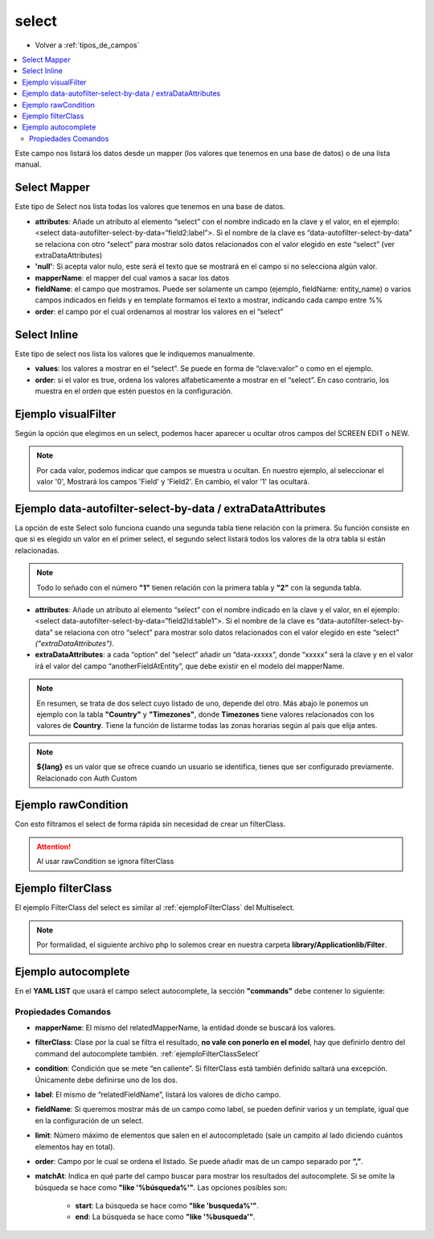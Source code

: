 select
======

* Volver a :ref:`tipos_de_campos`

.. contents::
   :local:
   :depth: 3

Este campo nos listará los datos desde un mapper (los valores que tenemos en una base de datos) o de una lista manual.

.. _selectMapper:

Select Mapper
-------------

Este tipo de Select nos lista todas los valores que tenemos en una base de datos.

.. code-block:: yaml
   :emphasize-lines: 3-12

    fieldName:
      title: _('Field Name')
      type: select
      source: 
        data: mapper
        config: 
          'null': _("Sin asignar")
          mapperName: \MyApp\Mapper\Sql\Entity
          fieldName: 
            fields: 
              - name
            template: '%name%'
          order: name

* **attributes**: Añade un atributo al elemento “select” con el nombre indicado en la clave y el valor, en el ejemplo: <select data-autofilter-select-by-data=“field2:label”>. Si el nombre de la clave es “data-autofilter-select-by-data” se relaciona con otro “select” para mostrar solo datos relacionados con el valor elegido en este “select” (ver extraDataAttributes)
* **'null'**: Si acepta valor nulo, este será el texto que se mostrará en el campo si no selecciona algún valor.
* **mapperName**: el mapper del cual vamos a sacar los datos
* **fieldName**: el campo que mostramos. Puede ser solamente un campo (ejemplo, fieldName: entity_name) o varios campos indicados en fields y en template formamos el texto a mostrar, indicando cada campo entre %%
* **order**: el campo por el cual ordenamos al mostrar los valores en el “select”

.. _selectInline:

Select Inline
-------------

Este tipo de select nos lista los valores que le indiquemos manualmente.

.. code-block:: yaml
   :emphasize-lines: 3-11

    fieldName: 
      title: _('Field Name')
      type: select
      defaultValue: 0
      source: 
        data: inline
        values: 
          '0': 
            title: _("No")
          '1': 
            title: _("Yes")
            
* **values**: los valores a mostrar en el “select”. Se puede en forma de “clave:valor” o como en el ejemplo.
* **order**: si el valor es true, ordena los valores alfabeticamente a mostrar en el “select”. En caso contrario, los muestra en el orden que estén puestos en la configuración.

Ejemplo visualFilter
--------------------

Según la opción que elegimos en un select, podemos hacer aparecer u ocultar otros campos del SCREEN EDIT o NEW.

.. code-block:: yaml
   :emphasize-lines: 10-12,15-17

    fieldName: 
      title: _('Field Name')
      type: select
      defaultValue: 0
      source: 
        data: inline
        values: 
          '0': 
            title: _("No")
            visualFilter:
              show: ["Field", "Field2"]
              hide: []
          '1': 
            title: _("Yes")
            visualFilter:
               show: []
               hide: ["Field", "Field2"]
               
.. note::
   Por cada valor, podemos indicar que campos se muestra u ocultan. En nuestro ejemplo, al seleccionar el valor '0', Mostrará
   los campos 'Field' y 'Field2'. En cambio, el valor '1' las ocultará.
   
.. seealso:: 
   Aunque el ejemplo es del tipo :ref:`selectInline`, también funciona para el :ref:`selectMapper`.

Ejemplo data-autofilter-select-by-data / extraDataAttributes
------------------------------------------------------------

La opción de este Select solo funciona cuando una segunda tabla tiene relación con la primera. Su función consiste en que si es
elegido un valor en el primer select, el segundo select listará todos los valores de la otra tabla si están relacionadas.

.. note::
   Todo lo señado con el número **"1"** tienen relación con la primera tabla y **"2"** con la segunda tabla.

.. code-block:: yaml
   :emphasize-lines: 4-5,7,9-12,18,21-25
   
    field1Id: 
      title: _('field 1 Name')
      type: select
      attributes:
        data-autofilter-select-by-data: "field2Id:table1"
      source: 
        data: mapper
        config:
          'null': _("Unasigned")
          mapperName: \MyApp\Mapper\Sql\Entity1
          fieldName: name1 # Nombre de la columna que se listará en el Select
          order: name1

    field2Id: 
      title: _('Field 2 Name')
      type: select
      source: 
        data: mapper
        config: 
          'null': _("Unasigned")  
          mapperName: \Myapp\Mapper\Sql\Entity2
          fieldName: name2
          extraDataAttributes:
            table: field1Id
          order: name2

* **attributes**: Añade un atributo al elemento “select” con el nombre indicado en la clave y el valor, en el ejemplo: <select data-autofilter-select-by-data=“field2Id:table1”>. Si el nombre de la clave es “data-autofilter-select-by-data” se relaciona con otro “select” para mostrar solo datos relacionados con el valor elegido en este “select” *("extraDataAttributes")*.
* **extraDataAttributes**: a cada “option” del “select” añadir un “data-xxxxx”, donde “xxxxx” será la clave y en el valor irá el valor del campo “anotherFieldAtEntity”, que debe existir en el modelo del mapperName.

.. note::
   En resumen, se trata de dos select cuyo listado de uno, depende del otro. Más abajo le ponemos un ejemplo con la tabla **"Country"** y **"Timezones"**,
   donde **Timezones** tiene valores relacionados con los valores de **Country**. Tiene la función de listarme todas las zonas 
   horarias según al país que elija antes.

.. code-block:: yaml
   :emphasize-lines: 4-5,7,9-12,18,21-25

    countryId: 
      title: _('Country')
      type: select
      attributes:
        data-autofilter-select-by-data: "timezoneId:country"
      source: 
        data: mapper
        config:
	  'null': _("Unasigned")
          mapperName: \KlearInterval\Mapper\Sql\Countries
          fieldName: name
          order: name_${lang} 

    timezoneId: 
      title: _('Timezone')
      type: select
      source: 
        data: mapper
        config: 
          'null': _("Unasigned")
          mapperName: \KlearInterval\Mapper\Sql\Timezones
          fieldName: tz
          extraDataAttributes:
            country: countryId
          order: tz
          
.. image:: img/country-timezone.png

.. note::
   **${lang}** es un valor que se ofrece cuando un usuario se identifica, tienes que ser configurado previamente. Relacionado con Auth Custom

.. _ejemploFilterClassSelect:

Ejemplo rawCondition
--------------------

Con esto filtramos el select de forma rápida sin necesidad de crear un filterClass.

.. code-block:: yaml
   :emphasize-lines: 9
   
    fieldName:
      title: _('Field Name')
      type: select
      source: 
        data: mapper
        config: 
          'null': _("Unasigned")
          mapperName: \MyApp\Mapper\Sql\Entity
          rawCondition: "name like 'irontec'"
          fieldName: 
            fields: 
              - name
            template: '%name%'
          order: name 
          
.. attention:: 

   Al usar rawCondition se ignora filterClass  

Ejemplo filterClass
-------------------

El ejemplo FilterClass del select es similar al :ref:`ejemploFilterClass` del Multiselect.

.. code-block:: yaml
   :emphasize-lines: 9

    fieldName:
      title: _('Field Name')
      type: select
      source: 
        data: mapper
        config: 
          'null': _("Unasigned")
          mapperName: \MyApp\Mapper\Sql\Entity
          filterClass: MyApplib_Filter_Name
          fieldName: 
            fields: 
              - name
            template: '%name%'
          order: name
          
.. note::
   Por formalidad, el siguiente archivo php lo solemos crear en nuestra carpeta **library/Applicationlib/Filter**.


.. code-block:: php
   :linenos:
   :emphasize-lines: 3,5,7-23,25-31

   <?php
   
   class MyApplib_Filter_Name implements KlearMatrix_Model_Field_Select_Filter_Interface
   {
       protected $_condition = array();
   
       public function setRouteDispatcher(KlearMatrix_Model_RouteDispatcher $routeDispatcher)
       {
           //Get Action
           $currentAction = $routeDispatcher->getActionName();
           
           //Get Controller
           $currentController = $routeDispatcher->getControllerName();
           
           //Get ModelName and your Controller
           $currentItemName = $routeDispatcher->getCurrentItemName();
           
           //NUESTRA CONDICIÓN CON CODIO WHERE MYSQL
           $this->_condition[] = "active = 1"; 
           //En este ejemplo decimos que solo muestre los valores cuyo campo Active = 1
           
           return true;
       }
   
       public function getCondition()
       {
           if (count($this->_condition) > 0) {
               return '(' . implode(" AND ", $this->_condition) . ')';
           }
           return;
       } 
       
   }

Ejemplo autocomplete
--------------------

.. code-block:: yaml
   :emphasize-lines: 13-15

   fieldName: 
     type: select
     source: 
       data: mapper
       config: 
         'null': _("Unasigned")
         mapperName: \MyApp\Mapper\Sql\Entity
         fieldName: 
           fields: 
             - name
           template: '%name%'
         order: name
     decorators:
       autocomplete:
         command: autocomplete_command
         
         
En el **YAML LIST** que usará el campo select autocomplete, la sección **"commands"** debe contener lo siguiente:
         
.. code-block:: yaml
   :emphasize-lines: 2-

   commands:
     autocomplete_command:
       <<: *Entity
       controller: field-decorator
       action: index
       autocomplete:
         mapperName: \MyApp\Mapper\Sql\Entity
         filterClass: Filter_Class_Name
         condition: 'value = 0'
         label: name 
         fieldName: 
           fields:
             - name
           template: '%name%'
         limit: 8 
         order: name
         matchAt: start
         
Propiedades Comandos
^^^^^^^^^^^^^^^^^^^^

* **mapperName**: El mismo del relatedMapperName, la entidad donde se buscará los valores.

* **filterClass**: Clase por la cual se filtra el resultado, **no vale con ponerlo en el model**, hay que definirlo dentro del command del autocomplete también. :ref:`ejemploFilterClassSelect`

* **condition**: Condición que se mete “en caliente”. Si filterClass está también definido saltará una excepción. Únicamente debe definirse uno de los dos.

* **label**: El mismo de “relatedFieldName”, listará los valores de dicho campo.

* **fieldName**: Si queremos mostrar más de un campo como label, se pueden definir varios y un template, igual que en la configuración de un select.

* **limit**: Número máximo de elementos que salen en el autocompletado (sale un campito al lado diciendo cuántos elementos hay en total).

* **order**: Campo por le cual se ordena el listado. Se puede añadir mas de un campo separado por **”,”**.

* **matchAt**: Indica en qué parte del campo buscar para mostrar los resultados del autocomplete. Si se omite la búsqueda se hace como **"like '%búsqueda%'"**. Las opciones posibles son:

   * **start**: La búsqueda se hace como **"like 'busqueda%'"**.
   * **end**: La búsqueda se hace como **"like '%busqueda'"**.

.. image:: img/select-autocomplete.png
